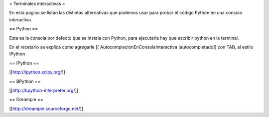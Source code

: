 = Terminales interactivas =

En esta pagina se listan las distintas alternativas que podemos usar para probar el código Python en una consola interactiva.

== Python ==

Esta es la consola por defecto que se instala con Python, para ejecutarla hay que escribir python en la terminal.

En el recetario se explica como agregarle [[ AutocomplecionEnConsolaInteractiva |autocompletado]] con TAB, al estilo IPython

== IPython ==

[[http://ipython.scipy.org/]]

== BPython ==

[[http://bpython-interpreter.org/]]

== Dreampie ==

[[http://dreampie.sourceforge.net/]]
